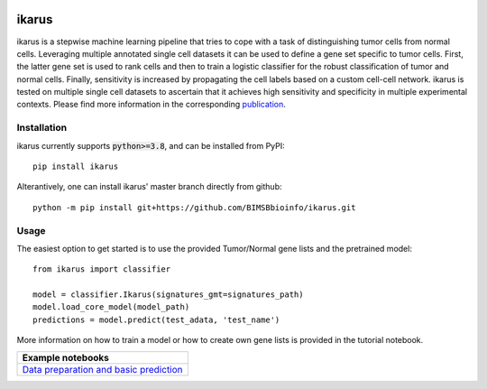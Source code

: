 |3.8 badge| |3.9 badge| |3.10 badge| |license badge| |PyPI version|

========
ikarus
========

ikarus is a stepwise machine learning pipeline that tries to cope with a task of distinguishing tumor cells from normal cells.
Leveraging multiple annotated single cell datasets it can be used to define a gene set specific to tumor cells. 
First, the latter gene set is used to rank cells and then to train a logistic classifier for the robust classification of tumor and normal cells.
Finally, sensitivity is increased by propagating the cell labels based on a custom cell-cell network. 
ikarus is tested on multiple single cell datasets to ascertain that it achieves high sensitivity and specificity in multiple experimental contexts.
Please find more information in the corresponding `publication <https://genomebiology.biomedcentral.com/articles/10.1186/s13059-022-02683-1>`_.

.. image:: ikarus_schema.svg
  :width: 600
  
  
Installation
============
ikarus currently supports :code:`python>=3.8`, and can be installed from PyPI:

::

  pip install ikarus
 
Alterantively, one can install ikarus' master branch directly from github:
 
::

  python -m pip install git+https://github.com/BIMSBbioinfo/ikarus.git
  

Usage
=============
The easiest option to get started is to use the provided Tumor/Normal gene lists and the pretrained model:

::

  from ikarus import classifier
  
  model = classifier.Ikarus(signatures_gmt=signatures_path)
  model.load_core_model(model_path)
  predictions = model.predict(test_adata, 'test_name')
  
 
More information on how to train a model or how to create own gene lists is provided in the tutorial notebook.

..

+----------------------------------------------------+
| Example notebooks                                  |
+====================================================+
| `Data preparation and basic prediction`_           |
+----------------------------------------------------+

.. _`Data preparation and basic prediction`: https://github.com/BIMSBbioinfo/ikarus/blob/master/tutorials/tutorial.ipynb
.. |3.8 badge| image:: https://github.com/BIMSBbioinfo/ikarus/actions/workflows/python-package-3.8.yml/badge.svg
    :target: https://github.com/BIMSBbioinfo/ikarus/actions/workflows/python-package-3.8.yml
.. |3.9 badge| image:: https://github.com/BIMSBbioinfo/ikarus/actions/workflows/python-package-3.9.yml/badge.svg
    :target: https://github.com/BIMSBbioinfo/ikarus/actions/workflows/python-package-3.9.yml
.. |3.10 badge| image:: https://github.com/BIMSBbioinfo/ikarus/actions/workflows/python-package-3.10.yml/badge.svg
    :target: https://github.com/BIMSBbioinfo/ikarus/actions/workflows/python-package-3.10.yml
.. |license badge| image:: https://img.shields.io/badge/License-MIT-yellow.svg
    :target: https://opensource.org/licenses/MIT
.. |PyPI version| image:: https://badge.fury.io/py/ikarus.svg
    :target: https://pypi.org/project/ikarus/
